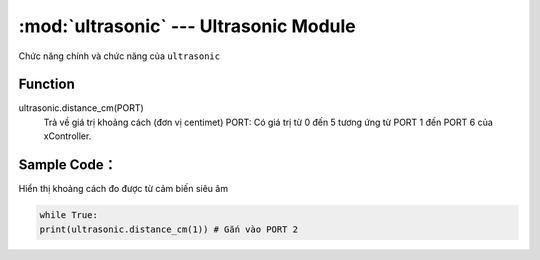 :mod:`ultrasonic` --- Ultrasonic Module
=============================================

.. module:: ultrasonic
    :synopsis: Ultrasonic Module

Chức năng chính và chức năng của ``ultrasonic``

Function
----------------------

ultrasonic.distance_cm(PORT)
       Trả về giá trị khoảng cách (đơn vị centimet)
       PORT: Có giá trị từ 0 đến 5 tương ứng từ PORT 1 đến PORT 6 của xController.

Sample Code：
----------------------
Hiển thị khoảng cách đo được từ cảm biến siêu âm 

.. code-block:: python

      while True:
      print(ultrasonic.distance_cm(1)) # Gắn vào PORT 2

